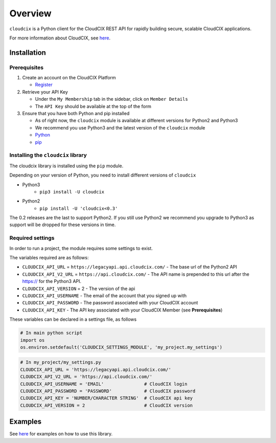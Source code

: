 Overview
========

``cloudcix`` is a Python client for the CloudCIX REST API for rapidly building secure, scalable CloudCIX applications.

For more information about CloudCIX, see `here <https://www.cloudcix.com/>`__.

Installation
------------

Prerequisites
~~~~~~~~~~~~~
1. Create an account on the CloudCIX Platform

   - `Register <https://saas.cloudcix.com/auth/register>`__

2. Retrieve your API Key

   - Under the ``My Membership`` tab in the sidebar, click on ``Member Details``
   - The ``API Key`` should be available at the top of the form

3. Ensure that you have both Python and pip installed

   - As of right now, the ``cloudcix`` module is available at different versions for Python2 and Python3
   - We recommend you use Python3 and the latest version of the ``cloudcix`` module
   - `Python <http://docs.python-guide.org/en/latest/starting/installation/>`__
   - `pip <https://pip.pypa.io/en/stable/installing/>`__

Installing the ``cloudcix`` library
~~~~~~~~~~~~~~~~~~~~~~~~~~~~~~~~~~~
The cloudcix library is installed using the ``pip`` module.

Depending on your version of Python, you need to install different versions of ``cloudcix``

- Python3
   - ``pip3 install -U cloudcix``
- Python2
   - ``pip install -U 'cloudcix<0.3'``

The 0.2 releases are the last to support Python2.
If you still use Python2 we recommend you upgrade to Python3 as support will be dropped for these versions in time.

Required settings
~~~~~~~~~~~~~~~~~
In order to run a project, the module requires some settings to exist.

The variables required are as follows:

- ``CLOUDCIX_API_URL`` = ``https://legacyapi.api.cloudcix.com/``
  - The base url of the Python2 API
- ``CLOUDCIX_API_V2_URL`` = ``https://api.cloudcix.com/`` 
  - The API name is prepended to this url after the https:// for the Python3 API. 
- ``CLOUDCIX_API_VERSION`` = 2
  - The version of the api
- ``CLOUDCIX_API_USERNAME``
  - The email of the account that you signed up with
- ``CLOUDCIX_API_PASSWORD``
  - The password associated with your CloudCIX account
- ``CLOUDCIX_API_KEY``
  - The API key associated with your CloudCIX Member (see **Prerequisites**)

These variables can be declared in a settings file, as follows

.. code:: python

    # In main python script
    import os
    os.environ.setdefault('CLOUDCIX_SETTINGS_MODULE', 'my_project.my_settings')

.. code:: python

    # In my_project/my_settings.py
    CLOUDCIX_API_URL = 'https://legacyapi.api.cloudcix.com/'
    CLOUDCIX_API_V2_URL = 'https://api.cloudcix.com/'
    CLOUDCIX_API_USERNAME = 'EMAIL'               # CloudCIX login
    CLOUDCIX_API_PASSWORD = 'PASSWORD'            # CloudCIX password
    CLOUDCIX_API_KEY = 'NUMBER/CHARACTER STRING'  # CloudCIX api key
    CLOUDCIX_API_VERSION = 2                      # CloudCIX version

Examples
--------
See `here <https://cloudcix.github.io/python-cloudcix/examples.html>`_ for examples on how to use this library.
